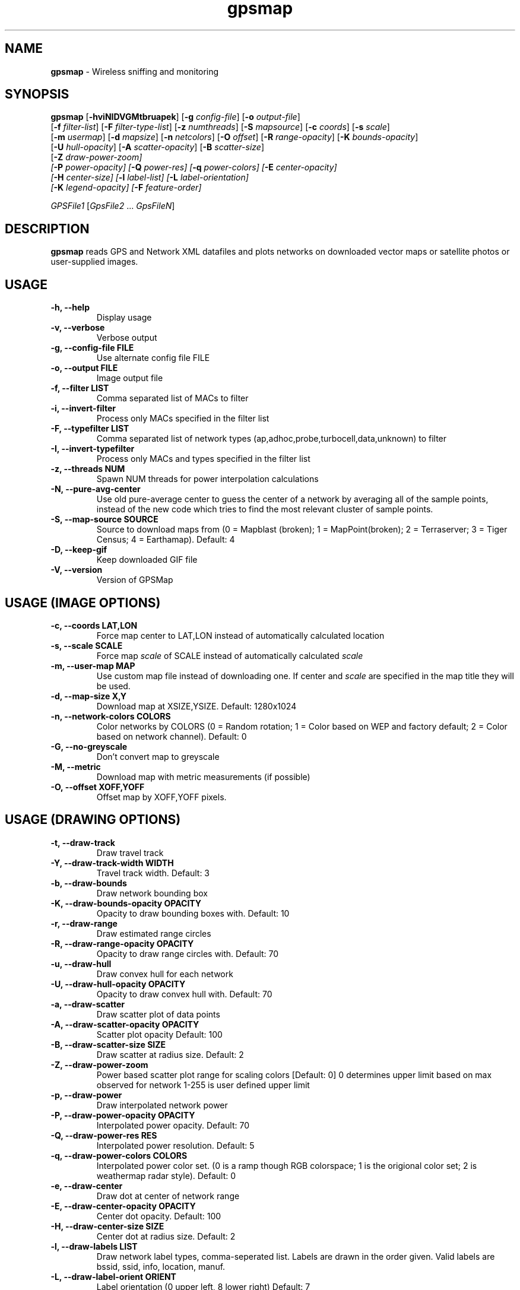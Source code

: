 .\" Text automatically generated by txt2man-1.4.5
.TH gpsmap 1 "March 14, 2004" "" ""
.SH NAME
\fBgpsmap \fP- Wireless sniffing and monitoring
\fB
.SH SYNOPSIS
.nf
.fam C
\fBgpsmap\fP [\fB-hviNIDVGMtbruapek\fP] [\fB-g\fP \fIconfig-file\fP] [\fB-o\fP \fIoutput-file\fP]
[\fB-f\fP \fIfilter-list\fP] [\fB-F\fP \fIfilter-type-list\fP] [\fB-z\fP \fInumthreads\fP] [\fB-S\fP \fImapsource\fP] [\fB-c\fP \fIcoords\fP] [\fB-s\fP \fIscale\fP]
[\fB-m\fP \fIusermap\fP] [\fB-d\fP \fImapsize\fP] [\fB-n\fP \fInetcolors\fP] [\fB-O\fP \fIoffset\fP] [\fB-R\fP \fIrange-opacity\fP] [\fB-K\fP \fIbounds-opacity\fP]
[\fB-U\fP \fIhull-opacity\fP] [\fB-A\fP \fIscatter-opacity\fP] [\fB-B\fP \fIscatter-size\fP]
[\fB-Z\fP \fIdraw-power-zoom\fI] 
[\fB-P\fP \fIpower-opacity\fP] [\fB-Q\fP \fIpower-res\fP] [\fB-q\fP \fIpower-colors\fP] [\fB-E\fP \fIcenter-opacity\fP]
[\fB-H\fP \fIcenter-size\fP] [\fB-l\fP \fIlabel-list\fP] [\fB-L\fP \fIlabel-orientation\fP]
[\fB-K\fP \fIlegend-opacity\fP] [\fB-F\fP \fIfeature-order\fP]
.PP
\fIGPSFile1\fP [\fIGpsFile2\fP \.\.\. \fIGpsFileN\fP]
.fam T
.fi
.SH DESCRIPTION
\fBgpsmap\fP reads GPS and Network XML datafiles and plots networks on downloaded 
vector maps or satellite photos or user-supplied images.
.SH USAGE
.TP
.B
\fB-h\fP, \fB--help\fP
Display usage
.TP
.B
\fB-v\fP, \fB--verbose\fP
Verbose output
.TP
.B
\fB-g\fP, --\fBconfig-file\fP FILE
Use alternate config file FILE
.TP
.B
\fB-o\fP, \fB--output\fP FILE
Image output file
.TP
.B
\fB-f\fP, \fB--filter\fP LIST
Comma separated list of MACs to filter
.TP
.B
\fB-i\fP, \fB--invert-filter\fP
Process only MACs specified in the filter list
.TP
.B
\fB-F\fP, \fB--typefilter\fP LIST
Comma separated list of network types (ap,adhoc,probe,turbocell,data,unknown) to filter
.TP
.B
\fB-I\fP, \fB--invert-typefilter\fP
Process only MACs and types  specified in the filter list
.TP
.B
\fB-z\fP, \fB--threads\fP NUM
Spawn NUM threads for power interpolation calculations
.TP
.B
\fB-N\fP, \fB--pure-avg-center\fP
Use old pure-average center to guess the center of a network by averaging all of the
sample points, instead of the new code which tries to find the most relevant cluster of
sample points.
.TP
.B
\fB-S\fP, \fB--map-source\fP SOURCE
Source to download maps from (0 = Mapblast (broken); 1 = MapPoint(broken); 2 = Terraserver; 3 = Tiger Census; 4 = Earthamap).  Default: 4
.TP
.B
\fB-D\fP, \fB--keep-gif\fP
Keep downloaded GIF file
.TP
.B
\fB-V\fP, \fB--version\fP
Version of GPSMap
.SH USAGE (IMAGE OPTIONS)
.TP
.B
\fB-c\fP, --\fBcoords\fP LAT,LON
Force map center to LAT,LON instead of automatically calculated location
.TP
.B
\fB-s\fP, --\fBscale\fP SCALE
Force map \fIscale\fP of SCALE instead of automatically calculated \fIscale\fP
.TP
.B
\fB-m\fP, \fB--user-map\fP MAP
Use custom map file instead of downloading one.  If center and \fIscale\fP are specified in the map title they will be used.
.TP
.B
\fB-d\fP, \fB--map-size\fP X,Y
Download map at XSIZE,YSIZE.  Default: 1280x1024
.TP
.B
\fB-n\fP, \fB--network-colors\fP COLORS
Color networks by COLORS (0 = Random rotation; 1 = Color based on WEP and factory default; 2 = Color based on network channel).  Default: 0
.TP
.B
\fB-G\fP, \fB--no-greyscale\fP
Don't convert map to greyscale
.TP
.B
\fB-M\fP, \fB--metric\fP
Download map with metric measurements (if possible)
.TP
.B
\fB-O\fP, --\fBoffset\fP XOFF,YOFF
Offset map by XOFF,YOFF pixels.
.SH USAGE (DRAWING OPTIONS)
.TP
.B
\fB-t\fP, \fB--draw-track\fP
Draw travel track
.TP
.B
\fB-Y\fP, \fB--draw-track-width\fP WIDTH
Travel track width.  Default: 3
.TP
.B
\fB-b\fP, \fB--draw-bounds\fP
Draw network bounding box
.TP
.B
\fB-K\fP, \fB--draw-bounds-opacity\fP OPACITY
Opacity to draw bounding boxes with.  Default: 10
.TP
.B
\fB-r\fP, \fB--draw-range\fP
Draw estimated range circles
.TP
.B
\fB-R\fP, \fB--draw\fP-\fBrange-opacity\fP OPACITY
Opacity to draw range circles with.  Default: 70
.TP
.B
\fB-u\fP, \fB--draw-hull\fP
Draw convex hull for each network
.TP
.B
\fB-U\fP, \fB--draw\fP-\fBhull-opacity\fP OPACITY
Opacity to draw convex hull with.  Default: 70
.TP
.B
\fB-a\fP, \fB--draw-scatter\fP
Draw scatter plot of data points
.TP
.B
\fB-A\fP, \fB--draw\fP-\fBscatter-opacity\fP OPACITY
Scatter plot opacity Default: 100
.TP
.B
\fB-B\fP, \fB--draw\fP-\fBscatter-size\fP SIZE
Draw scatter at radius size.  Default: 2
.TP
.B
\fB-Z\fP, \fB--draw-power-zoom\fP
Power based scatter plot range for scaling colors [Default: 0]
0 determines upper limit based on max observed for network
1-255 is user defined upper limit
.TP
.B
\fB-p\fP, \fB--draw-power\fP
Draw interpolated network power
.TP
.B
\fB-P\fP, \fB--draw\fP-\fBpower-opacity\fP OPACITY
Interpolated power opacity.  Default: 70
.TP
.B
\fB-Q\fP, \fB--draw\fP-\fBpower-res\fP RES
Interpolated power resolution.  Default: 5
.TP
.B
\fB-q\fP, \fB--draw\fP-\fBpower-colors\fP COLORS
Interpolated power color set. (0 is a ramp though RGB colorspace; 1 is the origional color set; 2 is weathermap radar style).  Default: 0
.TP
.B
\fB-e\fP, \fB--draw-center\fP
Draw dot at center of network range
.TP
.B
\fB-E\fP, \fB--draw\fP-\fBcenter-opacity\fP OPACITY
Center dot opacity. Default: 100
.TP
.B
\fB-H\fP, \fB--draw\fP-\fBcenter-size\fP SIZE
Center dot at radius size. Default: 2
.TP
.B
\fB-l\fP, \fB--draw-labels\fP LIST
Draw network label types, comma-seperated list.  Labels are drawn in the order given.
Valid labels are bssid, ssid, info, location, manuf.
.TP
.B
\fB-L\fP, \fB--draw-label-orient\fP ORIENT
Label orientation (0 upper left, 8 lower right) Default: 7
.TP
.B
\fB-k\fP, \fB--draw-legend\fP
Draw map legend
.TP
.B
\fB-K\fP, \fB--draw\fP-\fBlegend-opacity\fP OPACITY
Legend opacity [Default: 90]
.TP
.B
\fB-F\fP, --\fBfeature-order\fP ORDER
String representing the order map features are drawn. (p: interpolated power; t: tracks; b: bounds; r: range circles; h: convex hulls; s: scatter plot; c: center dot; l: labels) Default: 'ptbrhscl'.
.SH DRAWING METHODS
.SS        TRACK DRAWING
Draws a blue track along the traveled path, based on the track data saved by Kismet.
.SS        BOUNDING RECTANGLE
Draws the bounding rectangle around the extreme points of each network.
.SS        RANGE CIRCLE
Estimates the range of a network based on the average center and the distance 
to the closest extreme corner.
Not exact, but often useful for estimating the  
range of the network.
.SS        CONVEX HULL
Convex hull of all sample points for each network.
This will display the exact 
detected range of the networks.
.SS        SCATTER PLOT
Draws a dot for every detected packet point.
.SS        POWER INTERPOLATION
By far the most CPU intensive, power interpolation forms a grid over the image 
and attempts to interpolate the power for points that aren't directly sampled. 
For this graph to be a reasonable representation of reality, samples around 
the entire area, preferably forming a grid or mesh, should be taken.  
.SS        NETWORK CENTER
Simply draw a dot in the averaged center of each network
.SS        LABELS
Labels are drawn in the order requested in the list.
Labels are drawn based on the center of the network and the label orientation.
There is some logic to attempt to prevent label overlap, but on extremely crowded
maps it will be unavoidable.
.SS        LEGEND
Draws a legend on the bottom of the map with the coordinates, scale, total sampled
networks, networks visible on the current plot, and dynamic information based on the
plots selected and the network color methods requested.
.SH BUGS
While not technically a bug, sources 0 and 1 (Mapblast and MapPoint) are nonfunctional. 
The vendors have changed their serivice in such a way that it is impossible to download 
the map images from them.  GPSMap still supports these sources, but ONLY for predownloaded 
images that may have been kept previously.  Attempts to use these sources when a user map
is not available will fail.
.SH SEE ALSO
\fBkismet\fP(1)
.SH AUTHOR
Mike Kershaw
